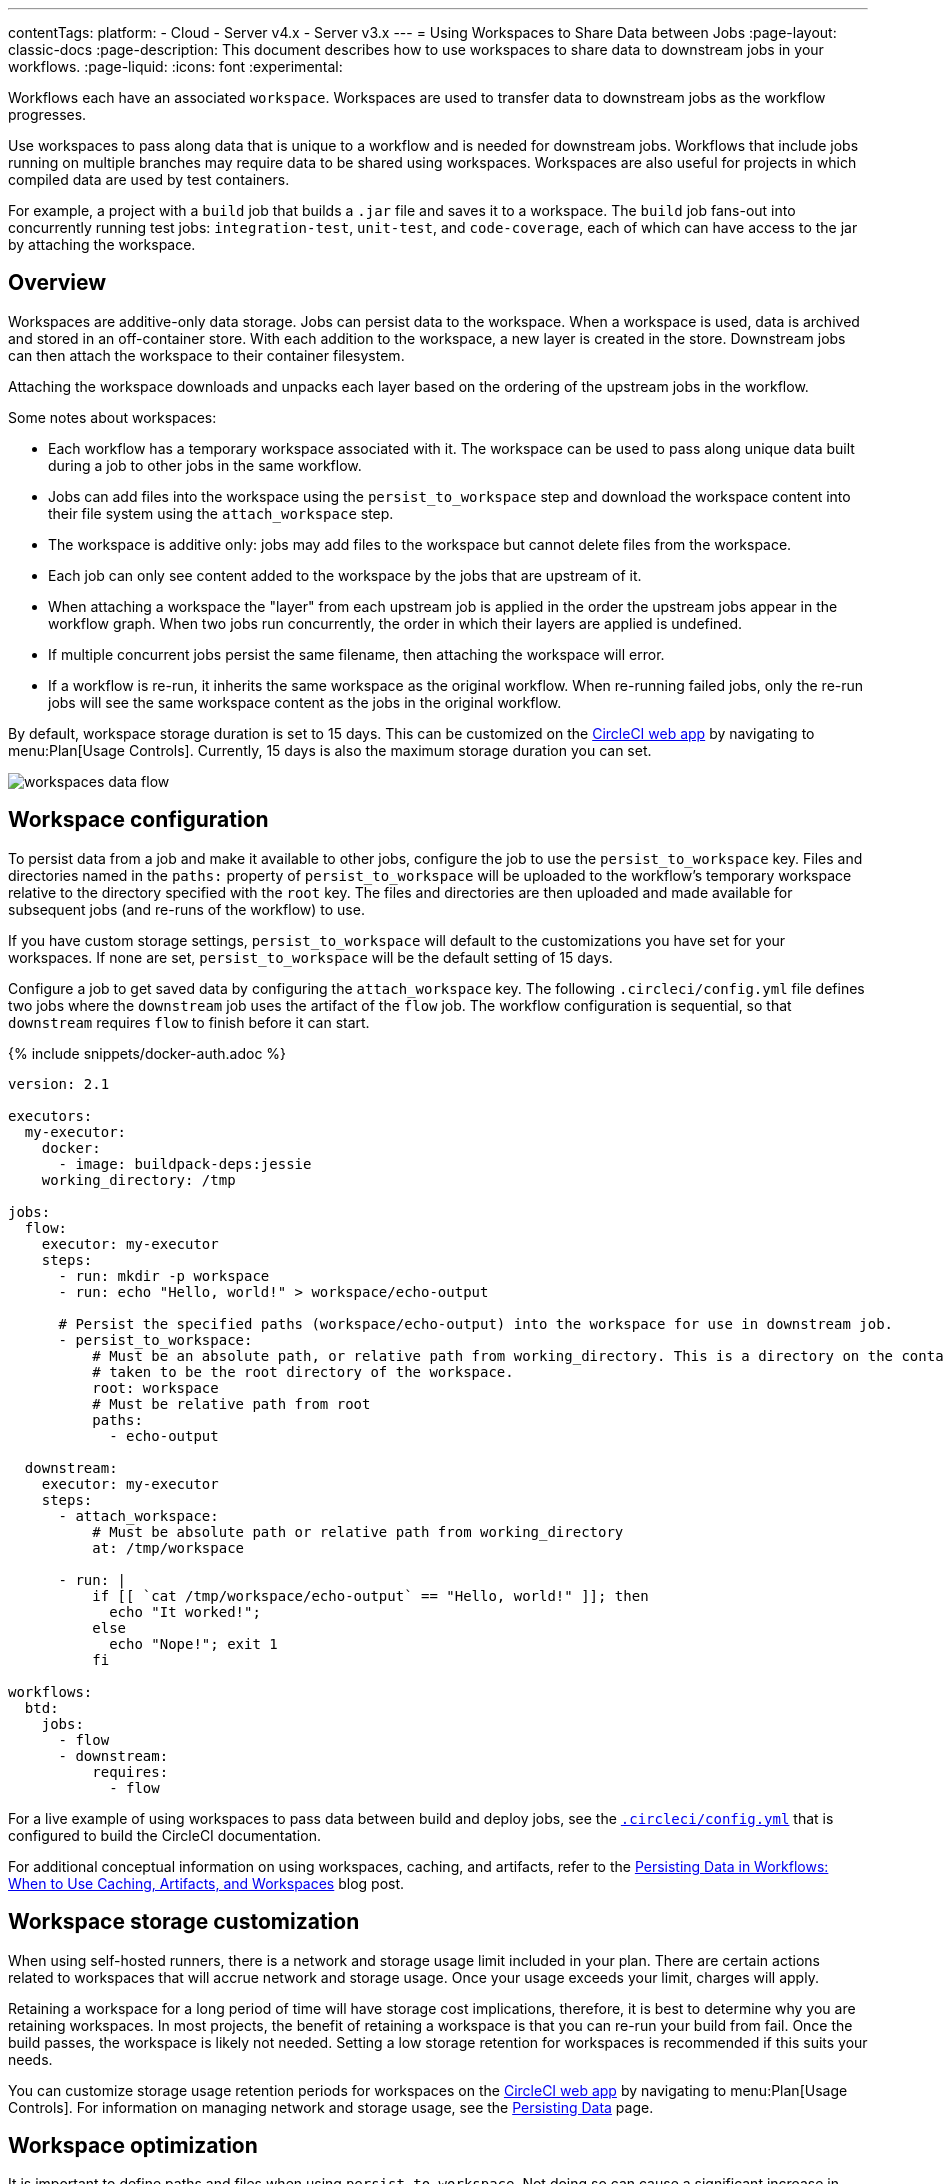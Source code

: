 ---
contentTags:
  platform:
  - Cloud
  - Server v4.x
  - Server v3.x
---
= Using Workspaces to Share Data between Jobs
:page-layout: classic-docs
:page-description: This document describes how to use workspaces to share data to downstream jobs in your workflows.
:page-liquid:
:icons: font
:experimental:

Workflows each have an associated `workspace`. Workspaces are used to transfer data to downstream jobs as the workflow progresses.

Use workspaces to pass along data that is unique to a workflow and is needed for downstream jobs. Workflows that include jobs running on multiple branches may require data to be shared using workspaces. Workspaces are also useful for projects in which compiled data are used by test containers.

For example, a project with a `build` job that builds a `.jar` file and saves it to a workspace. The `build` job fans-out into concurrently running test jobs: `integration-test`, `unit-test`, and `code-coverage`, each of which can have access to the jar by attaching the workspace.

[#overview]
== Overview

Workspaces are additive-only data storage. Jobs can persist data to the workspace. When a workspace is used, data is archived and stored in an off-container store. With each addition to the workspace, a new layer is created in the store. Downstream jobs can then attach the workspace to their container filesystem.

Attaching the workspace downloads and unpacks each layer based on the ordering of the upstream jobs in the workflow.

Some notes about workspaces:

* Each workflow has a temporary workspace associated with it. The workspace can be used to pass along unique data built during a job to other jobs in the same workflow.
* Jobs can add files into the workspace using the `persist_to_workspace` step and download the workspace content into their file system using the `attach_workspace` step.
* The workspace is additive only: jobs may add files to the workspace but cannot delete files from the workspace.
* Each job can only see content added to the workspace by the jobs that are upstream of it.
* When attaching a workspace the "layer" from each upstream job is applied in the order the upstream jobs appear in the workflow graph. When two jobs run concurrently, the order in which their layers are applied is undefined.
* If multiple concurrent jobs persist the same filename, then attaching the workspace will error.
* If a workflow is re-run, it inherits the same workspace as the original workflow. When re-running failed jobs, only the re-run jobs will see the same workspace content as the jobs in the original workflow.

By default, workspace storage duration is set to 15 days. This can be customized on the link:https://app.circleci.com/[CircleCI web app] by navigating to menu:Plan[Usage Controls]. Currently, 15 days is also the maximum storage duration you can set.

image::/docs/assets/img/docs/workspaces.png[workspaces data flow]

[#workspace-configuration]
== Workspace configuration

To persist data from a job and make it available to other jobs, configure the job to use the `persist_to_workspace` key. Files and directories named in the `paths:` property of `persist_to_workspace` will be uploaded to the workflow's temporary workspace relative to the directory specified with the `root` key. The files and directories are then uploaded and made available for subsequent jobs (and re-runs of the workflow) to use.

If you have custom storage settings, `persist_to_workspace` will default to the customizations you have set for your workspaces. If none are set, `persist_to_workspace` will be the default setting of 15 days.

Configure a job to get saved data by configuring the `attach_workspace` key. The following `.circleci/config.yml` file defines two jobs where the `downstream` job uses the artifact of the `flow` job. The workflow configuration is sequential, so that `downstream` requires `flow` to finish before it can start.

{% include snippets/docker-auth.adoc %}

[source,yaml]
----
version: 2.1

executors:
  my-executor:
    docker:
      - image: buildpack-deps:jessie
    working_directory: /tmp

jobs:
  flow:
    executor: my-executor
    steps:
      - run: mkdir -p workspace
      - run: echo "Hello, world!" > workspace/echo-output

      # Persist the specified paths (workspace/echo-output) into the workspace for use in downstream job.
      - persist_to_workspace:
          # Must be an absolute path, or relative path from working_directory. This is a directory on the container which is
          # taken to be the root directory of the workspace.
          root: workspace
          # Must be relative path from root
          paths:
            - echo-output

  downstream:
    executor: my-executor
    steps:
      - attach_workspace:
          # Must be absolute path or relative path from working_directory
          at: /tmp/workspace

      - run: |
          if [[ `cat /tmp/workspace/echo-output` == "Hello, world!" ]]; then
            echo "It worked!";
          else
            echo "Nope!"; exit 1
          fi

workflows:
  btd:
    jobs:
      - flow
      - downstream:
          requires:
            - flow
----

For a live example of using workspaces to pass data between build and deploy jobs, see the link:https://github.com/circleci/circleci-docs/blob/master/.circleci/config.yml[`.circleci/config.yml`] that is configured to build the CircleCI documentation.

For additional conceptual information on using workspaces, caching, and artifacts, refer to the link:https://circleci.com/blog/persisting-data-in-workflows-when-to-use-caching-artifacts-and-workspaces/[Persisting Data in Workflows: When to Use Caching, Artifacts, and Workspaces] blog post.

[#workspaces-and-self-hosted-runner]
== Workspace storage customization

When using self-hosted runners, there is a network and storage usage limit included in your plan. There are certain actions related to workspaces that will accrue network and storage usage. Once your usage exceeds your limit, charges will apply.

Retaining a workspace for a long period of time will have storage cost implications, therefore, it is best to determine why you are retaining workspaces. In most projects, the benefit of retaining a workspace is that you can re-run your build from fail. Once the build passes, the workspace is likely not needed. Setting a low storage retention for workspaces is recommended if this suits your needs.

You can customize storage usage retention periods for workspaces on the link:https://app.circleci.com/[CircleCI web app] by navigating to menu:Plan[Usage Controls]. For information on managing network and storage usage, see the xref:persist-data#managing-network-and-storage-use[Persisting Data] page.

[#workspace-usage-optimization]
== Workspace optimization

It is important to define paths and files when using `persist_to_workspace`. Not doing so can cause a significant increase in storage. Specify paths and files using the following syntax:

[source,yml]
----
- persist_to_workspace:
    root: /tmp/dir
    paths:
      - foo/bar
      - baz
----

[#see-also]
== See also

* For conceptual and usage information on Workflows, see the link:/docs/workflows/[Using Workflows to Orchestrate Jobs] page.
* xref:persist-data#[Persisting Data]
* xref:caching#[Caching Dependencies]
* xref:caching-strategy#[Caching Strategies]
* xref:artifacts#[Artifacts]
* xref:optimizations#[Optimizations Overview]
